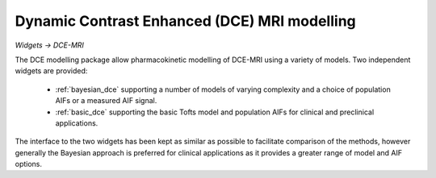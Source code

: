 Dynamic Contrast Enhanced (DCE) MRI modelling
=============================================

*Widgets -> DCE-MRI*

.. image:: /screenshots/dce_widget_menu.png

The DCE modelling package allow pharmacokinetic modelling of DCE-MRI using a variety of models.
Two independent widgets are provided:

  - :ref:`bayesian_dce` supporting a number of models of varying complexity and a choice
    of population AIFs or a measured AIF signal.
  - :ref:`basic_dce` supporting the basic Tofts model and population AIFs for
    clinical and preclinical applications.

The interface to the two widgets has been kept as similar as possible to facilitate comparison of
the methods, however generally the Bayesian approach is preferred for clinical applications as it
provides a greater range of model and AIF options.
